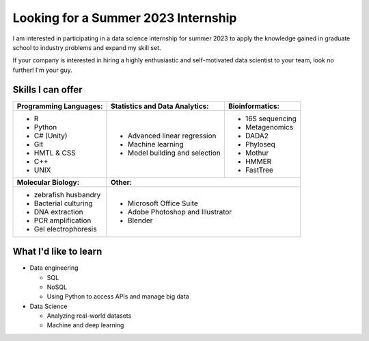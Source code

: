 Looking for a Summer 2023 Internship
====================================

I am interested in participating in a data science internship for summer 2023 to apply the knowledge gained in graduate school to industry problems and expand my skill set.

If your company is interested in hiring a highly enthusiastic and self-motivated data scientist to your team, look no further! I'm your guy.



Skills I can offer
------------------

+----------------------------+------------------------------------+--------------------------------+
| **Programming Languages:** | **Statistics and Data Analytics:** | **Bioinformatics:**            |
+----------------------------+------------------------------------+--------------------------------+
| - R                        | - Advanced linear regression       | - 16S sequencing               |
| - Python                   | - Machine learning                 | - Metagenomics                 |
| - C# (Unity)               | - Model building and selection     | - DADA2                        |
| - Git                      |                                    | - Phyloseq                     |
| - HMTL & CSS               |                                    | - Mothur                       |
| - C++                      |                                    | - HMMER                        |
| - UNIX                     |                                    | - FastTree                     |
+----------------------------+------------------------------------+--------------------------------+
| **Molecular Biology:**     | **Other:**                                                          |
+----------------------------+---------------------------------------------------------------------+
| - zebrafish husbandry      | - Microsoft Office Suite                                            |
| - Bacterial culturing      | - Adobe Photoshop and Illustrator                                   |
| - DNA extraction           | - Blender                                                           |
| - PCR amplification        |                                                                     |
| - Gel electrophoresis      |                                                                     |
+----------------------------+---------------------------------------------------------------------+


What I'd like to learn
----------------------

- Data engineering

  - SQL
  - NoSQL
  - Using Python to access APIs and manage big data

- Data Science

  - Analyzing real-world datasets
  - Machine and deep learning
